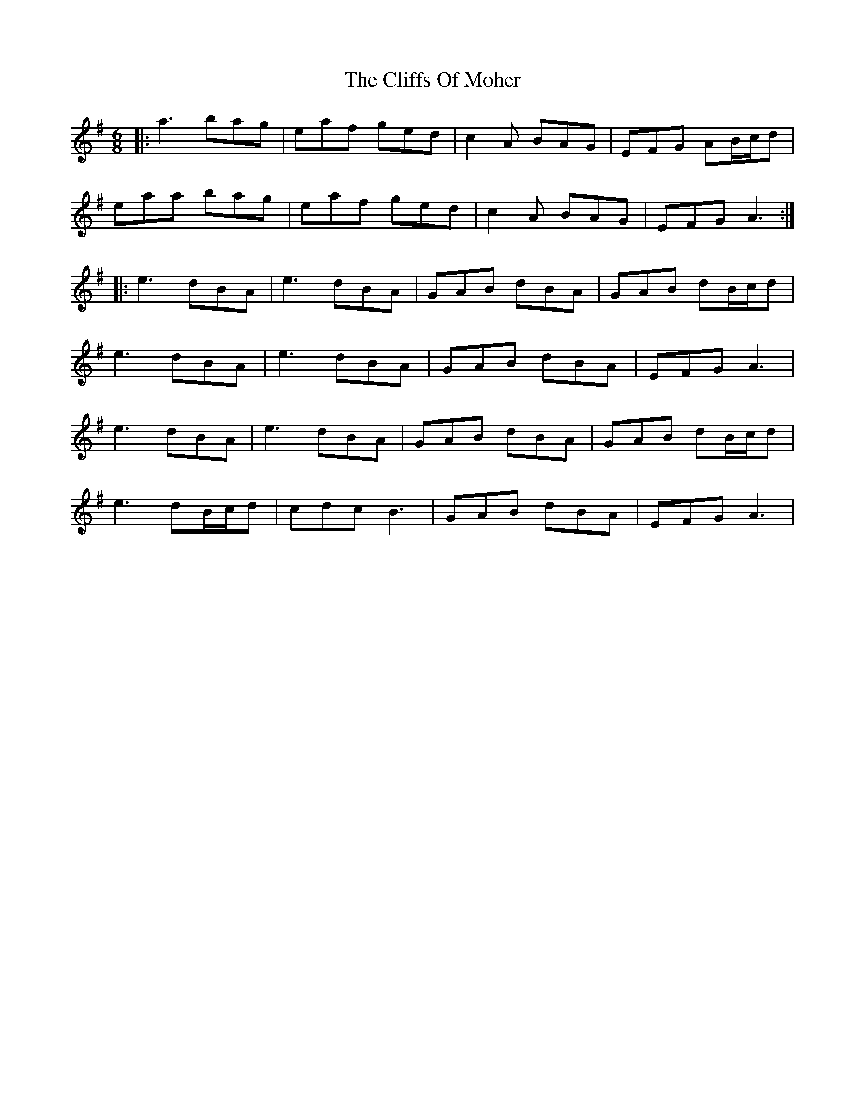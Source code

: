 X: 7361
T: Cliffs Of Moher, The
R: jig
M: 6/8
K: Adorian
|:a3 bag|eaf ged|c2A BAG|EFG AB/c/d|
eaa bag|eaf ged|c2A BAG|EFG A3:|
|:e3 dBA|e3 dBA|GAB dBA|GAB dB/c/d|
e3 dBA|e3 dBA|GAB dBA|EFG A3|
e3 dBA|e3 dBA|GAB dBA|GAB dB/c/d|
e3 dB/c/d|cdc B3|GAB dBA|EFG A3|

